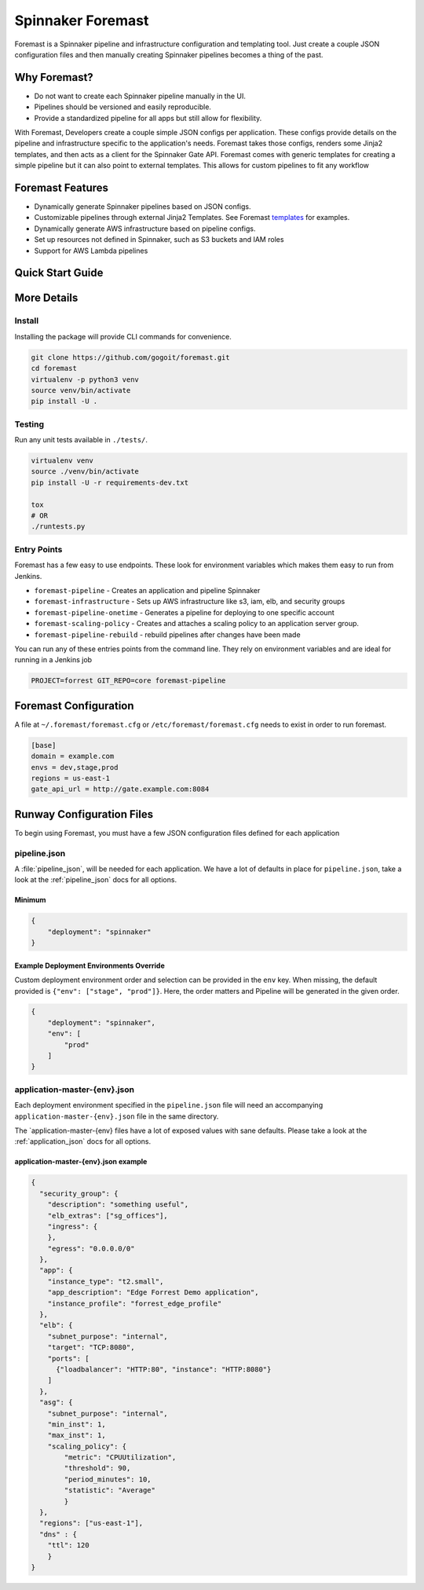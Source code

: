 Spinnaker Foremast
==================

Foremast is a Spinnaker pipeline and infrastructure configuration and templating tool. 
Just create a couple JSON configuration files and then manually creating Spinnaker pipelines becomes a thing of the past.


Why Foremast?
-------------

- Do not want to create each Spinnaker pipeline manually in the UI.
- Pipelines should be versioned and easily reproducible.
- Provide a standardized pipeline for all apps but still allow for flexibility.

With Foremast, Developers create a couple simple JSON configs per application. 
These configs provide details on the pipeline and infrastructure specific to the application's needs. 
Foremast takes those configs, renders some Jinja2 templates, and then acts as a client for the 
Spinnaker Gate API. Foremast comes with generic templates for creating a simple pipeline but it can also 
point to external templates. This allows for custom pipelines to fit any workflow

Foremast Features
-----------------

- Dynamically generate Spinnaker pipelines based on JSON configs.
- Customizable pipelines through external Jinja2 Templates. See Foremast templates_ for examples.
- Dynamically generate AWS infrastructure based on pipeline configs.
- Set up resources not defined in Spinnaker, such as S3 buckets and IAM roles
- Support for AWS Lambda pipelines

.. _templates: https://github.com/gogoair/foremast-template-examples/

Quick Start Guide
-----------------


More Details
------------


Install
~~~~~~~

Installing the package will provide CLI commands for convenience.

.. code-block:: bash

    git clone https://github.com/gogoit/foremast.git
    cd foremast
    virtualenv -p python3 venv
    source venv/bin/activate
    pip install -U .

Testing
~~~~~~~

Run any unit tests available in ``./tests/``.

.. code-block:: bash

    virtualenv venv
    source ./venv/bin/activate
    pip install -U -r requirements-dev.txt

    tox
    # OR
    ./runtests.py

Entry Points
~~~~~~~~~~~~~

Foremast has a few easy to use endpoints. These look for environment variables which makes them easy to run from Jenkins.

-  ``foremast-pipeline`` - Creates an application and pipeline Spinnaker
-  ``foremast-infrastructure`` - Sets up AWS infrastructure like s3, iam, elb,
   and security groups
-  ``foremast-pipeline-onetime`` - Generates a pipeline for deploying to one
   specific account
-  ``foremast-scaling-policy`` - Creates and attaches a scaling policy to an
   application server group.
-  ``foremast-pipeline-rebuild`` - rebuild pipelines after changes have been made

You can run any of these entries points from the command line. They rely on
environment variables and are ideal for running in a Jenkins job

.. code-block:: bash

    PROJECT=forrest GIT_REPO=core foremast-pipeline

Foremast Configuration
----------------------
A file at ``~/.foremast/foremast.cfg`` or ``/etc/foremast/foremast.cfg`` needs to exist in order to run foremast.

.. code-block:: bash

    [base]
    domain = example.com
    envs = dev,stage,prod
    regions = us-east-1
    gate_api_url = http://gate.example.com:8084

Runway Configuration Files
--------------------------

To begin using Foremast, you must have a few JSON configuration files defined
for each application

pipeline.json
~~~~~~~~~~~~~

A :file:`pipeline_json`, will be needed for each application. We have a lot of
defaults in place for ``pipeline.json``, take a look at the :ref:`pipeline_json`
docs for all options.

Minimum
^^^^^^^

.. code-block:: json

    {
        "deployment": "spinnaker"
    }

Example Deployment Environments Override
^^^^^^^^^^^^^^^^^^^^^^^^^^^^^^^^^^^^^^^^

Custom deployment environment order and selection can be provided in the ``env``
key. When missing, the default provided is ``{"env": ["stage", "prod"]}``. Here,
the order matters and Pipeline will be generated in the given order.

.. code-block:: json

    {
        "deployment": "spinnaker",
        "env": [
            "prod"
        ]
    }

application-master-{env}.json
~~~~~~~~~~~~~~~~~~~~~~~~~~~~~

Each deployment environment specified in the ``pipeline.json`` file will need an
accompanying ``application-master-{env}.json`` file in the same directory.

The \`application-master-{env} files have a lot of exposed values with sane
defaults. Please take a look at the :ref:`application_json` docs for all options.

application-master-{env}.json example
^^^^^^^^^^^^^^^^^^^^^^^^^^^^^^^^^^^^^

.. code-block:: json

    {
      "security_group": {
        "description": "something useful",
        "elb_extras": ["sg_offices"],
        "ingress": {
        },
        "egress": "0.0.0.0/0"
      },
      "app": {
        "instance_type": "t2.small",
        "app_description": "Edge Forrest Demo application",
        "instance_profile": "forrest_edge_profile"
      },
      "elb": {
        "subnet_purpose": "internal",
        "target": "TCP:8080",
        "ports": [
          {"loadbalancer": "HTTP:80", "instance": "HTTP:8080"}
        ]
      },
      "asg": {
        "subnet_purpose": "internal",
        "min_inst": 1,
        "max_inst": 1,
        "scaling_policy": {
            "metric": "CPUUtilization",
            "threshold": 90,
            "period_minutes": 10,
            "statistic": "Average"
            }
      },
      "regions": ["us-east-1"],
      "dns" : {
        "ttl": 120
        }
    }
